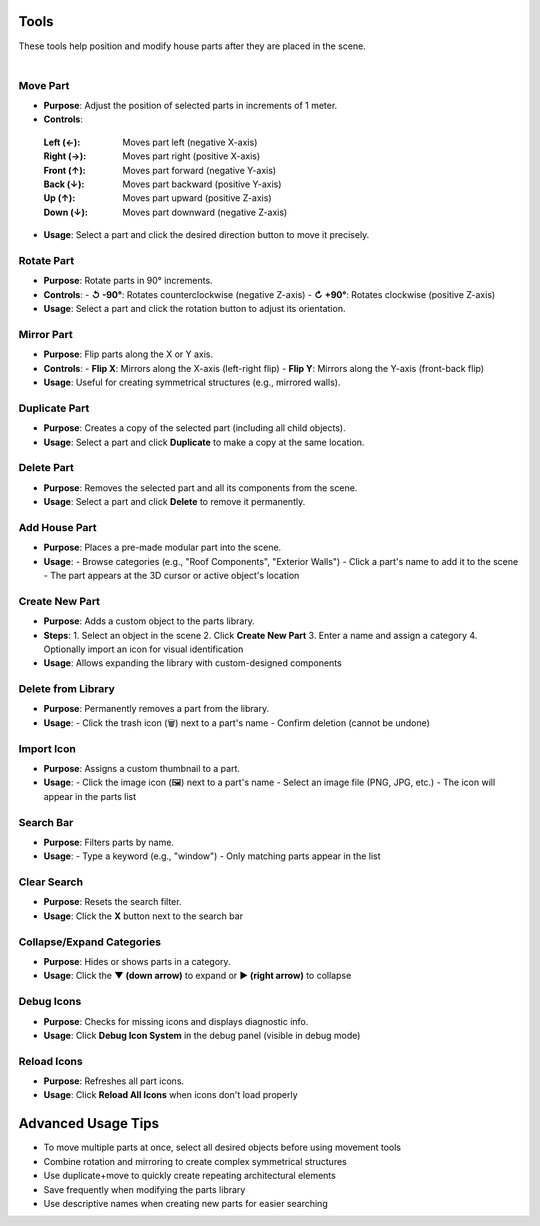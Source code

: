 Tools
##########

| These tools help position and modify house parts after they are placed in the scene.
|

Move Part
******

* **Purpose**: Adjust the position of selected parts in increments of 1 meter.
* **Controls**:
 :**Left (←)**: Moves part left (negative X-axis)
 :**Right (→)**: Moves part right (positive X-axis)
 :**Front (↑)**: Moves part forward (negative Y-axis)
 :**Back (↓)**: Moves part backward (positive Y-axis)
 :**Up (↑)**: Moves part upward (positive Z-axis)
 :**Down (↓)**: Moves part downward (negative Z-axis)
* **Usage**: Select a part and click the desired direction button to move it precisely.

Rotate Part
******

* **Purpose**: Rotate parts in 90° increments.
* **Controls**:
  - **↺ -90°**: Rotates counterclockwise (negative Z-axis)
  - **↻ +90°**: Rotates clockwise (positive Z-axis)
* **Usage**: 
  Select a part and click the rotation button to adjust its orientation.

Mirror Part
******

* **Purpose**: Flip parts along the X or Y axis.
* **Controls**:
  - **Flip X**: Mirrors along the X-axis (left-right flip)
  - **Flip Y**: Mirrors along the Y-axis (front-back flip)
* **Usage**: 
  Useful for creating symmetrical structures (e.g., mirrored walls).

Duplicate Part
******

* **Purpose**: Creates a copy of the selected part (including all child objects).
* **Usage**: 
  Select a part and click **Duplicate** to make a copy at the same location.

Delete Part
******

* **Purpose**: Removes the selected part and all its components from the scene.
* **Usage**: 
  Select a part and click **Delete** to remove it permanently.

Add House Part
******

* **Purpose**: Places a pre-made modular part into the scene.
* **Usage**:
  - Browse categories (e.g., "Roof Components", "Exterior Walls")
  - Click a part's name to add it to the scene
  - The part appears at the 3D cursor or active object's location

Create New Part
******

* **Purpose**: Adds a custom object to the parts library.
* **Steps**:
  1. Select an object in the scene
  2. Click **Create New Part**
  3. Enter a name and assign a category
  4. Optionally import an icon for visual identification
* **Usage**:
  Allows expanding the library with custom-designed components

Delete from Library
******

* **Purpose**: Permanently removes a part from the library.
* **Usage**:
  - Click the trash icon (🗑️) next to a part's name
  - Confirm deletion (cannot be undone)

Import Icon
******

* **Purpose**: Assigns a custom thumbnail to a part.
* **Usage**:
  - Click the image icon (🖼️) next to a part's name
  - Select an image file (PNG, JPG, etc.)
  - The icon will appear in the parts list

Search Bar
******

* **Purpose**: Filters parts by name.
* **Usage**:
  - Type a keyword (e.g., "window")
  - Only matching parts appear in the list

Clear Search
******

* **Purpose**: Resets the search filter.
* **Usage**:
  Click the **X** button next to the search bar

Collapse/Expand Categories
******

* **Purpose**: Hides or shows parts in a category.
* **Usage**:
  Click the **▼ (down arrow)** to expand or **▶ (right arrow)** to collapse

Debug Icons
******

* **Purpose**: Checks for missing icons and displays diagnostic info.
* **Usage**:
  Click **Debug Icon System** in the debug panel (visible in debug mode)

Reload Icons
******

* **Purpose**: Refreshes all part icons.
* **Usage**:
  Click **Reload All Icons** when icons don't load properly

Advanced Usage Tips
##################

* To move multiple parts at once, select all desired objects before using movement tools
* Combine rotation and mirroring to create complex symmetrical structures
* Use duplicate+move to quickly create repeating architectural elements
* Save frequently when modifying the parts library
* Use descriptive names when creating new parts for easier searching
